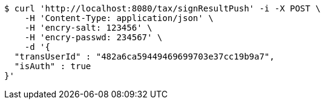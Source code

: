 [source,bash]
----
$ curl 'http://localhost:8080/tax/signResultPush' -i -X POST \
    -H 'Content-Type: application/json' \
    -H 'encry-salt: 123456' \
    -H 'encry-passwd: 234567' \
    -d '{
  "transUserId" : "482a6ca59449469699703e37cc19b9a7",
  "isAuth" : true
}'
----